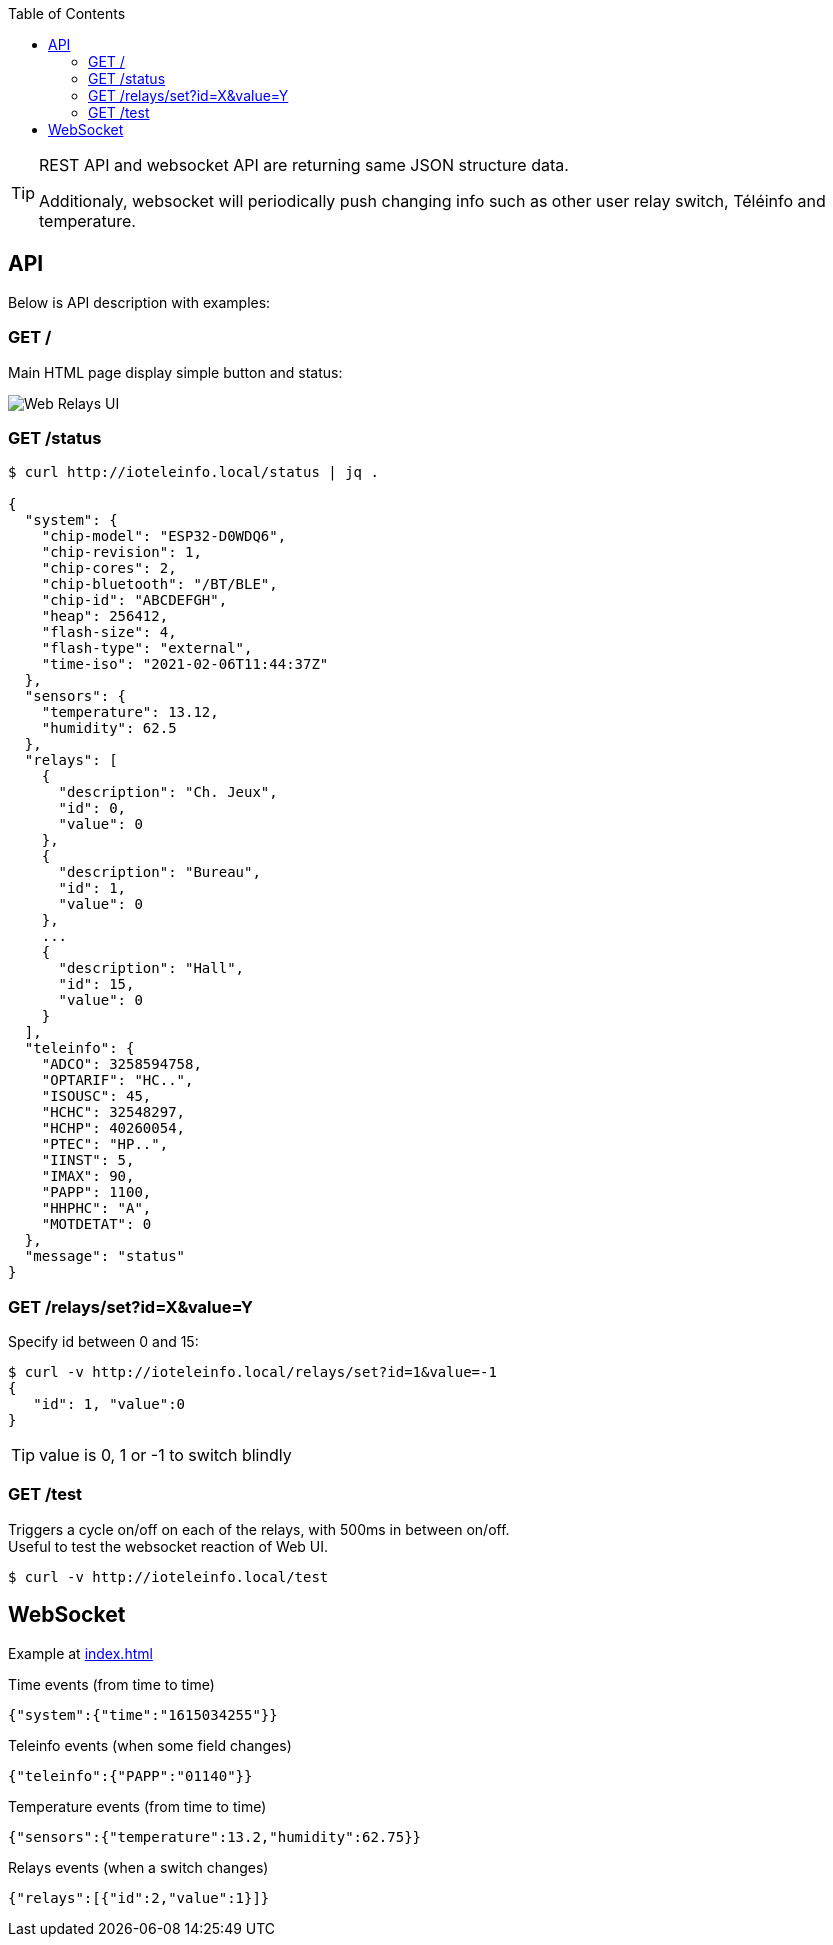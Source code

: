 :toc:
:hardbreaks:

[TIP]
====
REST API and websocket API are returning same JSON structure data.

Additionaly, websocket will periodically push changing info such as other user relay switch, Téléinfo and temperature.
====

== API

Below is API description with examples:

=== GET /

Main HTML page display simple button and status:

image:res/web-interface.png[Web Relays UI]

=== GET /status

[source, json]
----
$ curl http://ioteleinfo.local/status | jq .

{
  "system": {
    "chip-model": "ESP32-D0WDQ6",
    "chip-revision": 1,
    "chip-cores": 2,
    "chip-bluetooth": "/BT/BLE",
    "chip-id": "ABCDEFGH",
    "heap": 256412,
    "flash-size": 4,
    "flash-type": "external",
    "time-iso": "2021-02-06T11:44:37Z"
  },
  "sensors": {
    "temperature": 13.12,
    "humidity": 62.5
  },
  "relays": [
    {
      "description": "Ch. Jeux",
      "id": 0,
      "value": 0
    },
    {
      "description": "Bureau",
      "id": 1,
      "value": 0
    },
    ...
    {
      "description": "Hall",
      "id": 15,
      "value": 0
    }
  ],
  "teleinfo": {
    "ADCO": 3258594758,
    "OPTARIF": "HC..",
    "ISOUSC": 45,
    "HCHC": 32548297,
    "HCHP": 40260054,
    "PTEC": "HP..",
    "IINST": 5,
    "IMAX": 90,
    "PAPP": 1100,
    "HHPHC": "A",
    "MOTDETAT": 0
  },
  "message": "status"
}
----

=== GET /relays/set?id=X&value=Y

Specify id between 0 and 15:

[source, bash]
----
$ curl -v http://ioteleinfo.local/relays/set?id=1&value=-1
{
   "id": 1, "value":0
}
----

TIP: value is 0, 1 or -1 to switch blindly 

=== GET /test

Triggers a cycle on/off on each of the relays, with 500ms in between on/off.
Useful to test the websocket reaction of Web UI.

[source, bash]
----
$ curl -v http://ioteleinfo.local/test
----

== WebSocket

Example at link:/sketches/esp32-10-web-relay-th-teleinfo/data/index.html[index.html]

.Time events (from time to time)
[source, json]
----
{"system":{"time":"1615034255"}}
----

.Teleinfo events (when some field changes)
[source, json]
----
{"teleinfo":{"PAPP":"01140"}}
----

.Temperature events (from time to time)
[source, json]
----
{"sensors":{"temperature":13.2,"humidity":62.75}}
----

.Relays events (when a switch changes)
[source, json]
----
{"relays":[{"id":2,"value":1}]}
----
